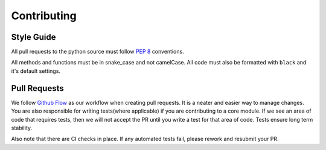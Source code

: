 .. _contributing:

============
Contributing
============

Style Guide
-----------
All pull requests to the python source must follow `PEP 8 <https://www.python.org/dev/peps/pep-0008/>`_ conventions.

All methods and functions must be in snake_case and not camelCase. All code must also be formatted with ``black`` and it's default settings.


Pull Requests
-------------

We follow `Github Flow <https://guides.github.com/introduction/flow/>`_ as our workflow when creating pull requests. It is a neater and easier way to manage changes.
You are also responsible for writing tests(where applicable) if you are contributing to a core module. If we see an area of code that requires tests, then we will not
accept the PR until you write a test for that area of code. Tests ensure long term stability.

Also note that there are CI checks in place. If any automated tests fail, please rework and resubmit your PR.
